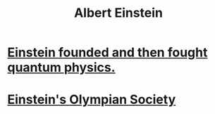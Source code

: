 :PROPERTIES:
:ID:       ae840a61-4f9e-42db-a602-d45ac01529b3
:END:
#+title: Albert Einstein
* [[id:a21d4697-958f-43d7-8c3b-09da0a1eb00f][Einstein founded and then fought quantum physics.]]
* [[id:3ddd4a73-22df-4df2-a004-1a0a5d8be27e][Einstein's Olympian Society]]
